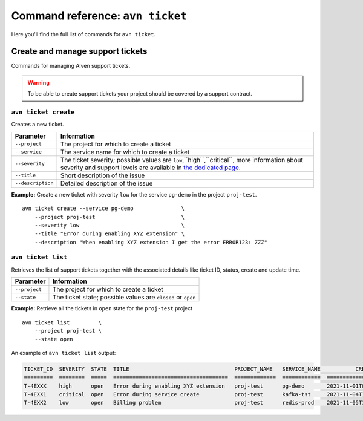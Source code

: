 Command reference: ``avn ticket``
==================================

Here you'll find the full list of commands for ``avn ticket``.


Create and manage support tickets
------------------------------------

Commands for managing Aiven support tickets. 

.. Warning::

  To be able to create support tickets your project should be covered by a support contract.

``avn ticket create``
'''''''''''''''''''''''''

Creates a new ticket.

.. list-table::
  :header-rows: 1
  :align: left

  * - Parameter
    - Information
  * - ``--project``
    - The project for which to create a ticket
  * - ``--service``
    - The service name for which to create a ticket
  * - ``--severity``
    - The ticket severity; possible values are ``low``,``high``,``critical``, more information about severity and support levels are available in `the dedicated page <https://aiven.io/support-services>`_.
  * - ``--title``
    - Short description of the issue
  * - ``--description``
    - Detailed description of the issue


**Example:** Create a new ticket with severity ``low`` for the service ``pg-demo`` in the project ``proj-test``.

::

  avn ticket create --service pg-demo               \
      --project proj-test                           \
      --severity low                                \
      --title "Error during enabling XYZ extension" \
      --description "When enabling XYZ extension I get the error ERROR123: ZZZ"

``avn ticket list``
''''''''''''''''''''''

Retrieves the list of support tickets together with the associated details like ticket ID, status, create and update time.

.. list-table::
  :header-rows: 1
  :align: left

  * - Parameter
    - Information
  * - ``--project``
    - The project for which to create a ticket
  * - ``--state``
    - The ticket state; possible values are ``closed`` or ``open``


**Example:** Retrieve all the tickets in ``open`` state for the ``proj-test`` project

::

  avn ticket list         \
      --project proj-test \
      --state open

An example of ``avn ticket list`` output:

.. code:: text

    TICKET_ID  SEVERITY  STATE  TITLE                                 PROJECT_NAME   SERVICE_NAME           CREATE_TIME           DESCRIPTION                                         UPDATE_TIME           USER_EMAIL         USER_REAL_NAME
    =========  ========  =====  ====================================  =============  ============  ====================  ============================================================ ====================  =================  ==============
    T-4EXXX    high      open   Error during enabling XYZ extension   proj-test      pg-demo       2021-11-01T07:59:52Z  "When enabling XYZ extension I get the error ERROR123: ZZZ"  2021-11-03T22:30:28Z  joe@example.com    Joe Doe
    T-4EXX1    critical  open   Error during service create           proj-test      kafka-tst     2021-11-04T18:14:16Z  "Create service shows ERROR 123"                             2021-11-05T22:10:30Z  maria@example.com  Maria Test
    T-4EXX2    low       open   Billing problem                       proj-test      redis-prod    2021-11-05T10:29:26Z  "Bills are sent twice"                                       2021-11-05T22:10:24Z  carl@example.com   Carl White